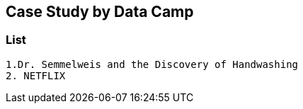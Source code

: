 == Case Study by Data Camp 
=== List
  1.Dr. Semmelweis and the Discovery of Handwashing
  2. NETFLIX
  
